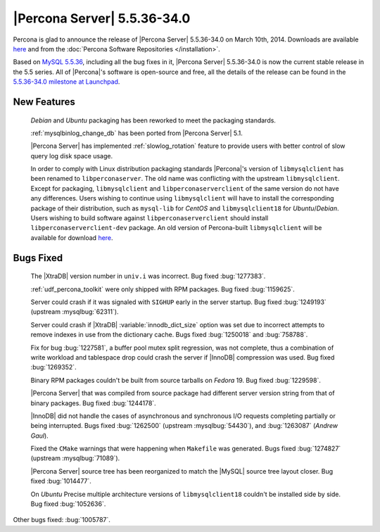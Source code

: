 .. rn:: 5.5.36-34.0

==============================
 |Percona Server| 5.5.36-34.0 
==============================

Percona is glad to announce the release of |Percona Server| 5.5.36-34.0 on March 10th, 2014. Downloads are available `here <http://www.percona.com/downloads/Percona-Server-5.5/Percona-Server-5.5.36-34.0/>`_ and from the :doc:`Percona Software Repositories </installation>`.

Based on `MySQL 5.5.36 <http://dev.mysql.com/doc/relnotes/mysql/5.5/en/news-5-5-36.html>`_, including all the bug fixes in it, |Percona Server| 5.5.36-34.0 is now the current stable release in the 5.5 series. All of |Percona|'s software is open-source and free, all the details of the release can be found in the `5.5.36-34.0 milestone at Launchpad <https://launchpad.net/percona-server/+milestone/5.5.36-34.0>`_. 

New Features
============
 
 *Debian* and *Ubuntu* packaging has been reworked to meet the packaging standards.

 :ref:`mysqlbinlog_change_db` has been ported from |Percona Server| 5.1.

 |Percona Server| has implemented :ref:`slowlog_rotation` feature to provide users with better control of slow query log disk space usage.

 In order to comply with Linux distribution packaging standards |Percona|'s version of ``libmysqlclient`` has been renamed to ``libperconaserver``. The old name was conflicting with the upstream ``libmysqlclient``. Except for packaging, ``libmysqlclient`` and ``libperconaserverclient`` of the same version do not have any differences. Users wishing to continue using ``libmysqlclient`` will have to install the corresponding package of their distribution, such as ``mysql-lib`` for *CentOS* and ``libmysqlclient18`` for *Ubuntu*/*Debian*. Users wishing to build software against ``libperconaserverclient`` should install ``libperconaserverclient-dev`` package. An old version of  Percona-built ``libmysqlclient`` will be available for download `here <http://www.percona.com/downloads/Percona-Server-5.5/Percona-Server-5.5.35-rel33.0/deb/>`_.

Bugs Fixed
==========

 The |XtraDB| version number in ``univ.i`` was incorrect. Bug fixed :bug:`1277383`.

 :ref:`udf_percona_toolkit` were only shipped with RPM packages. Bug fixed :bug:`1159625`.

 Server could crash if it was signaled with ``SIGHUP`` early in the server startup. Bug fixed :bug:`1249193` (upstream :mysqlbug:`62311`).

 Server could crash if |XtraDB| :variable:`innodb_dict_size` option was set due to incorrect attempts to remove indexes in use from the dictionary cache. Bugs fixed :bug:`1250018` and :bug:`758788`.

 Fix for bug :bug:`1227581`, a buffer pool mutex split regression, was not complete, thus a combination of write workload and tablespace drop could crash the server if |InnoDB| compression was used. Bug fixed :bug:`1269352`.

 Binary RPM packages couldn't be built from source tarballs on *Fedora* 19. Bug fixed :bug:`1229598`.

 |Percona Server| that was compiled from source package had different server version string from that of binary packages. Bug fixed :bug:`1244178`.

 |InnoDB| did not handle the cases of asynchronous and synchronous I/O requests completing partially or being interrupted. Bugs fixed :bug:`1262500` (upstream :mysqlbug:`54430`), and :bug:`1263087` (*Andrew Gaul*).

 Fixed the ``CMake`` warnings that were happening when ``Makefile`` was generated. Bugs fixed :bug:`1274827` (upstream :mysqlbug:`71089`).

 |Percona Server| source tree has been reorganized to match the |MySQL| source tree layout closer. Bug fixed :bug:`1014477`.

 On *Ubuntu* Precise multiple architecture versions of ``libmysqlclient18`` couldn't be installed side by side. Bug fixed :bug:`1052636`.


Other bugs fixed: :bug:`1005787`.
